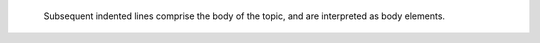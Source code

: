     Subsequent indented lines comprise
    the body of the topic, and are
    interpreted as body elements.
